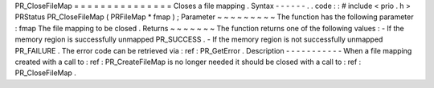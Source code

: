 PR_CloseFileMap
=
=
=
=
=
=
=
=
=
=
=
=
=
=
=
Closes
a
file
mapping
.
Syntax
-
-
-
-
-
-
.
.
code
:
:
#
include
<
prio
.
h
>
PRStatus
PR_CloseFileMap
(
PRFileMap
*
fmap
)
;
Parameter
~
~
~
~
~
~
~
~
~
The
function
has
the
following
parameter
:
fmap
The
file
mapping
to
be
closed
.
Returns
~
~
~
~
~
~
~
The
function
returns
one
of
the
following
values
:
-
If
the
memory
region
is
successfully
unmapped
PR_SUCCESS
.
-
If
the
memory
region
is
not
successfully
unmapped
PR_FAILURE
.
The
error
code
can
be
retrieved
via
:
ref
:
PR_GetError
.
Description
-
-
-
-
-
-
-
-
-
-
-
When
a
file
mapping
created
with
a
call
to
:
ref
:
PR_CreateFileMap
is
no
longer
needed
it
should
be
closed
with
a
call
to
:
ref
:
PR_CloseFileMap
.
